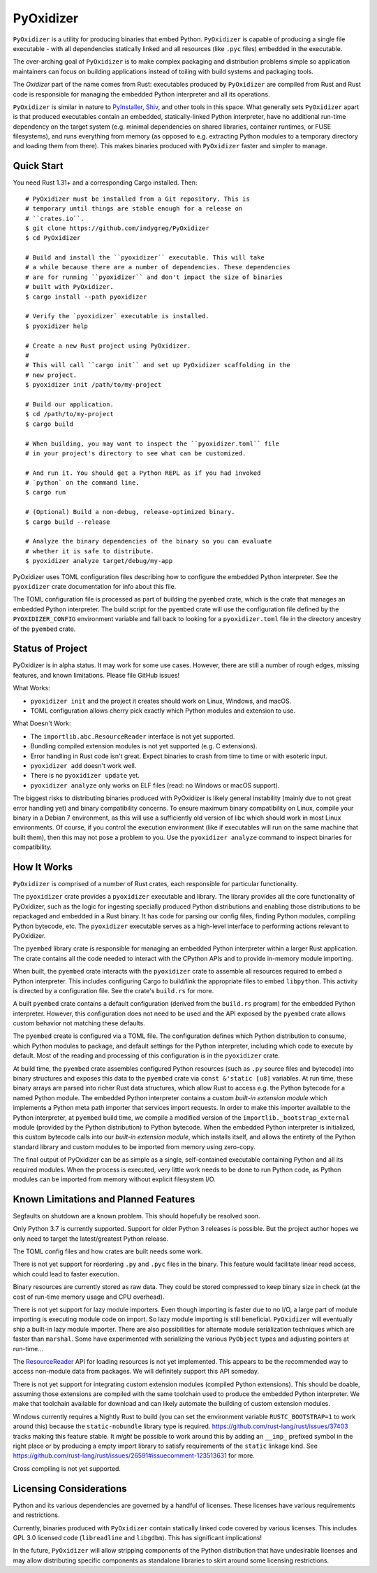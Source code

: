 ==========
PyOxidizer
==========

``PyOxidizer`` is a utility for producing binaries that embed Python.
``PyOxidizer`` is capable of producing a single file executable - with
all dependencies statically linked and all resources (like ``.pyc``
files) embedded in the executable.

The over-arching goal of ``PyOxidizer`` is to make complex packaging and
distribution problems simple so application maintainers can focus on
building applications instead of toiling with build systems and packaging
tools.

The *Oxidizer* part of the name comes from Rust: executables produced
by ``PyOxidizer`` are compiled from Rust and Rust code is responsible
for managing the embedded Python interpreter and all its operations.

``PyOxidizer`` is similar in nature to
`PyInstaller <http://www.pyinstaller.org/>`_,
`Shiv <https://shiv.readthedocs.io/en/latest/>`_, and other tools in
this space. What generally sets ``PyOxidizer`` apart is that produced
executables contain an embedded, statically-linked Python interpreter,
have no additional run-time dependency on the target system (e.g.
minimal dependencies on shared libraries, container runtimes, or
FUSE filesystems), and runs everything from memory (as opposed to
e.g. extracting Python modules to a temporary directory and loading
them from there). This makes binaries produced with ``PyOxidizer``
faster and simpler to manage.

Quick Start
===========

You need Rust 1.31+ and a corresponding Cargo installed. Then::

   # PyOxidizer must be installed from a Git repository. This is
   # temporary until things are stable enough for a release on
   # ``crates.io``.
   $ git clone https://github.com/indygreg/PyOxidizer
   $ cd PyOxidizer

   # Build and install the ``pyoxidizer`` executable. This will take
   # a while because there are a number of dependencies. These dependencies
   # are for running ``pyoxidizer`` and don't impact the size of binaries
   # built with PyOxidizer.
   $ cargo install --path pyoxidizer

   # Verify the `pyoxidizer` executable is installed.
   $ pyoxidizer help

   # Create a new Rust project using PyOxidizer.
   #
   # This will call ``cargo init`` and set up PyOxidizer scaffolding in the
   # new project.
   $ pyoxidizer init /path/to/my-project

   # Build our application.
   $ cd /path/to/my-project
   $ cargo build

   # When building, you may want to inspect the ``pyoxidizer.toml`` file
   # in your project's directory to see what can be customized.

   # And run it. You should get a Python REPL as if you had invoked
   # `python` on the command line.
   $ cargo run

   # (Optional) Build a non-debug, release-optimized binary.
   $ cargo build --release

   # Analyze the binary dependencies of the binary so you can evaluate
   # whether it is safe to distribute.
   $ pyoxidizer analyze target/debug/my-app

PyOxidizer uses TOML configuration files describing how to configure the
embedded Python interpreter. See the ``pyoxidizer`` crate documentation
for info about this file.

The TOML configuration file is processed as part of building the
``pyembed`` crate, which is the crate that manages an embedded Python
interpreter. The build script for the ``pyembed`` crate will use the
configuration file defined by the ``PYOXIDIZER_CONFIG`` environment
variable and fall back to looking for a ``pyoxidizer.toml`` file
in the directory ancestry of the ``pyembed`` crate.

Status of Project
=================

PyOxidizer is in alpha status. It may work for some use cases. However, there
are still a number of rough edges, missing features, and known limitations.
Please file GitHub issues!

What Works:

* ``pyoxidizer init`` and the project it creates should work on Linux,
  Windows, and macOS.
* TOML configuration allows cherry pick exactly which Python modules
  and extension to use.

What Doesn't Work:

* The ``importlib.abc.ResourceReader`` interface is not yet supported.
* Bundling compiled extension modules is not yet supported (e.g. C
  extensions).
* Error handling in Rust code isn't great. Expect binaries to crash
  from time to time or with esoteric input.
* ``pyoxidizer add`` doesn't work well.
* There is no ``pyoxidizer update`` yet.
* ``pyoxidizer analyze`` only works on ELF files (read: no Windows or
  macOS support).

The biggest risks to distributing binaries produced with PyOxidizer is
likely general instability (mainly due to not great error handling yet)
and binary compatibility concerns. To ensure maximum binary compatibility
on Linux, compile your binary in a Debian 7 environment, as this will use
a sufficiently old version of libc which should work in most Linux
environments. Of course, if you control the execution environment (like if
executables will run on the same machine that built them), then this may
not pose a problem to you. Use the ``pyoxidizer analyze`` command to
inspect binaries for compatibility.

How It Works
============

``PyOxidizer`` is comprised of a number of Rust crates, each responsible
for particular functionality.

The ``pyoxidizer`` crate provides a ``pyoxidizer`` executable and library.
The library provides all the core functionality of PyOxidizer, such as
the logic for ingesting specially produced Python distributions and
enabling those distributions to be repackaged and embedded in a Rust
binary. It has code for parsing our config files, finding Python modules,
compiling Python bytecode, etc. The ``pyoxidizer`` executable serves
as a high-level interface to performing actions relevant to PyOxidizer.

The ``pyembed`` library crate is responsible for managing an embedded
Python interpreter within a larger Rust application. The crate contains
all the code needed to interact with the CPython APIs and to provide
in-memory module importing.

When built, the ``pyembed`` crate interacts with the ``pyoxidizer`` crate
to assemble all resources required to embed a Python interpreter. This
includes configuring Cargo to build/link the appropriate files to embed
``libpython``. This activity is directed by a configuration file. See the
crate's ``build.rs`` for more.

A built ``pyembed`` crate contains a default configuration (derived from
the ``build.rs`` program) for the embedded Python interpreter. However,
this configuration does not need to be used and the API exposed by the
``pyembed`` crate allows custom behavior not matching these defaults.

The ``pyembed`` create is configured via a TOML file. The configuration
defines which Python distribution to consume, which Python modules to
package, and default settings for the Python interpreter, including which
code to execute by default. Most of the reading and processing of this
configuration is in the ``pyoxidizer`` crate.

At build time, the ``pyembed`` crate assembles configured Python
resources (such as ``.py`` source files and bytecode) into binary structures
and exposes this data to the ``pyembed`` crate via ``const &'static [u8]``
variables. At run time, these binary arrays are parsed into richer Rust data
structures, which allow Rust to access e.g. the Python bytecode for
a named Python module. The embedded Python interpreter contains a
custom *built-in extension module* which implements a Python meta path
importer that services import requests. In order to make this importer
available to the Python interpreter, at ``pyembed`` build time, we
compile a modified version of the ``importlib._bootstrap_external`` module
(provided by the Python distribution) to Python bytecode. When the embedded
Python interpreter is initialized, this custom bytecode calls into
our *built-in extension module*, which installs itself, and allows the
entirety of the Python standard library and custom modules to be imported from
memory using zero-copy.

The final output of PyOxidizer can be as simple as a single, self-contained
executable containing Python and all its required modules. When the
process is executed, very little work needs to be done to run Python code,
as Python modules can be imported from memory without explicit filesystem
I/O.

Known Limitations and Planned Features
======================================

Segfaults on shutdown are a known problem. This should hopefully be
resolved soon.

Only Python 3.7 is currently supported. Support for older Python 3
releases is possible. But the project author hopes we only need to
target the latest/greatest Python release.

The TOML config files and how crates are built needs some work.

There is not yet support for reordering ``.py`` and ``.pyc`` files
in the binary. This feature would facilitate linear read access,
which could lead to faster execution.

Binary resources are currently stored as raw data. They could be
stored compressed to keep binary size in check (at the cost of run-time
memory usage and CPU overhead).

There is not yet support for lazy module importers. Even though importing
is faster due to no I/O, a large part of module importing is executing
module code on import. So lazy module importing is still beneficial.
``PyOxidizer`` will eventually ship a built-in lazy module importer.
There are also possibilities for alternate module serialization techniques
which are faster than ``marshal``. Some have experimented with serializing
the various ``PyObject`` types and adjusting pointers at run-time...

The `ResourceReader <https://docs.python.org/3.7/library/importlib.html#importlib.abc.ResourceReader>`_
API for loading resources is not yet implemented. This appears to be the
recommended way to access non-module data from packages. We will definitely
support this API someday.

There is not yet support for integrating custom extension modules (compiled
Python extensions). This should be doable, assuming those extensions are
compiled with the same toolchain used to produce the embedded Python
interpreter. We make that toolchain available for download and can likely
automate the building of custom extension modules.

Windows currently requires a Nightly Rust to build (you can set the
environment variable ``RUSTC_BOOTSTRAP=1`` to work around this) because
the ``static-nobundle`` library type is required.
https://github.com/rust-lang/rust/issues/37403 tracks making this feature
stable. It *might* be possible to work around this by adding an
``__imp_`` prefixed symbol in the right place or by producing a empty
import library to satisfy requirements of the ``static`` linkage kind.
See
https://github.com/rust-lang/rust/issues/26591#issuecomment-123513631 for
more.

Cross compiling is not yet supported.

Licensing Considerations
========================

Python and its various dependencies are governed by a handful of licenses.
These licenses have various requirements and restrictions.

Currently, binaries produced with ``PyOxidizer`` contain statically linked
code covered by various licenses. This includes GPL 3.0 licensed code
(``libreadline`` and ``libgdbm``). This has significant implications!

In the future, ``PyOxidizer`` will allow stripping components of the Python
distribution that have undesirable licenses and may allow distributing
specific components as standalone libraries to skirt around some licensing
restrictions.
